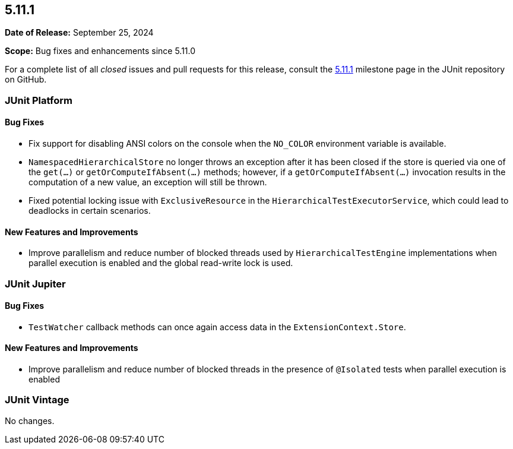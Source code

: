 [[release-notes-5.11.1]]
== 5.11.1

*Date of Release:* September 25, 2024

*Scope:* Bug fixes and enhancements since 5.11.0

For a complete list of all _closed_ issues and pull requests for this release, consult the
link:{junit5-repo}+/milestone/79?closed=1+[5.11.1] milestone page in the JUnit repository
on GitHub.


[[release-notes-5.11.1-junit-platform]]
=== JUnit Platform

[[release-notes-5.11.1-junit-platform-bug-fixes]]
==== Bug Fixes

* Fix support for disabling ANSI colors on the console when the `NO_COLOR` environment
  variable is available.
* `NamespacedHierarchicalStore` no longer throws an exception after it has been closed if
  the store is queried via one of the `get(...)` or `getOrComputeIfAbsent(...)` methods;
  however, if a `getOrComputeIfAbsent(...)` invocation results in the computation of a new
  value, an exception will still be thrown.
* Fixed potential locking issue with `ExclusiveResource` in the
  `HierarchicalTestExecutorService`, which could lead to deadlocks in certain scenarios.

[[release-notes-5.11.1-junit-platform-new-features-and-improvements]]
==== New Features and Improvements

* Improve parallelism and reduce number of blocked threads used by
  `HierarchicalTestEngine` implementations when parallel execution is enabled and the
  global read-write lock is used.


[[release-notes-5.11.1-junit-jupiter]]
=== JUnit Jupiter

[[release-notes-5.11.1-junit-jupiter-bug-fixes]]
==== Bug Fixes

* `TestWatcher` callback methods can once again access data in the
  `ExtensionContext.Store`.

[[release-notes-5.11.1-junit-jupiter-new-features-and-improvements]]
==== New Features and Improvements

* Improve parallelism and reduce number of blocked threads in the presence of `@Isolated`
  tests when parallel execution is enabled


[[release-notes-5.11.1-junit-vintage]]
=== JUnit Vintage

No changes.
